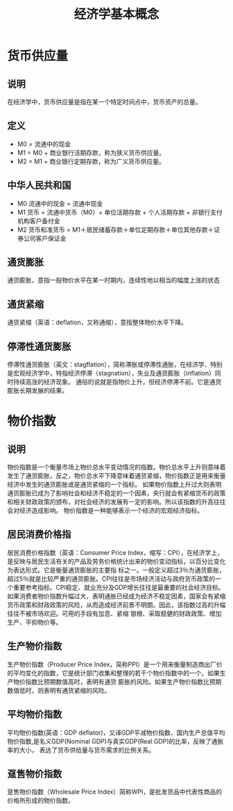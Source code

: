 #+TITLE: 经济学基本概念
* 货币供应量
** 说明
在经济学中，货币供应量是指在某一个特定时间点中，货币资产的总量。
** 定义
- M0 = 流通中的现金
- M1 = M0 + 商业银行活期存款，称为狭义货币供应量。
- M2 = M1 + 商业银行定期存款，称为广义货币供应量。
** 中华人民共和国
- M0 流通中的现金 = 流通中现金
- M1 货币 = 流通中货币（M0）+ 单位活期存款 + 个人活期存款 + 非银行支付机构客户备付金
- M2 货币和准货币 = M1＋居民储蓄存款＋单位定期存款＋单位其他存款＋证券公司客户保证金
** 通货膨胀
通货膨胀，意指一般物价水平在某一时期内，连续性地以相当的幅度上涨的状态
** 通货紧缩
通货紧缩（英语：deflation，又称通缩），意指整体物价水平下降。
** 停滞性通货膨胀
停滞性通货膨胀（英文：stagflation），简称滞胀或停滞性通胀，在经济学、特别是宏观经济学中，特指经济停滞（stagnation），失业及通货膨胀（inflation）同时持续高涨的经济现象。
通俗的说就是指物价上升，但经济停滞不前。它是通货膨胀长期发展的结果。
* 物价指数
** 说明
物价指数是一个衡量市场上物价总水平变动情况的指数。物价总水平上升则意味着发生了通货膨胀，反之，物价总水平下降意味着通货紧缩，物价指数正是用来衡量经济中发生的通货膨胀或是通货紧缩的一个指标。
如果物价指数上升过大则表明通货膨胀已成为了影响社会和经济不稳定的一个因素，央行就会有紧缩货币的政策和相关财政政策的颁布，对社会经济的发展有一定的影响。所以该指数的升高往往会对经济造成影响。
物价指数是一种能够表示一个经济的宏观经济指标。
** 居民消费价格指
居民消费价格指数（英语：Consumer Price Index，缩写：CPI），在经济学上，是反映与居民生活有关的产品及劳务价格统计出来的物价变动指标，以百分比变化为表达形式。它是衡量通货膨胀的主要指
标之一。一般定义超过3％为通货膨胀，超过5％就是比较严重的通货膨胀。CPI往往是市场经济活动与政府货币政策的一个重要参考指标。CPI稳定、就业充分及GDP增长往往是最重要的社会经济目标。
如果消费者物价指数升幅过大，表明通胀已经成为经济不稳定因素，国家会有紧缩货币政策和财政政策的风险，从而造成经济前景不明朗。因此，该指数过高的升幅往往不被市场欢迎。可用的手段有加息、紧缩
银根、采取稳健的财政政策、增加生产、平抑物价等。
** 生产物价指数
生产物价指数（Producer Price Index，简称PPI）是一个用来衡量制造商出厂价的平均变化的指数，它是统计部门收集和整理的若干个物价指数中的一个。如果生产物价指数比预期数值高时，表明有通货
膨胀的风险。如果生产物价指数比预期数值低时，则表明有通货紧缩的风险。
** 平均物价指数
平均物价指数(英语：GDP deflator)，又译GDP平减物价指数、国内生产总值平均物价指数,是名义GDP(Nominal GDP)与真实GDP(Real GDP)的比率，反映了通胀率的大小，
表达了货币供给量与货币需求的比例关系。
** 趸售物价指数
趸售物价指数（Wholesale Price Index）简称WPI，是批发货品中代表性商品的价格所形成的物价指数。
